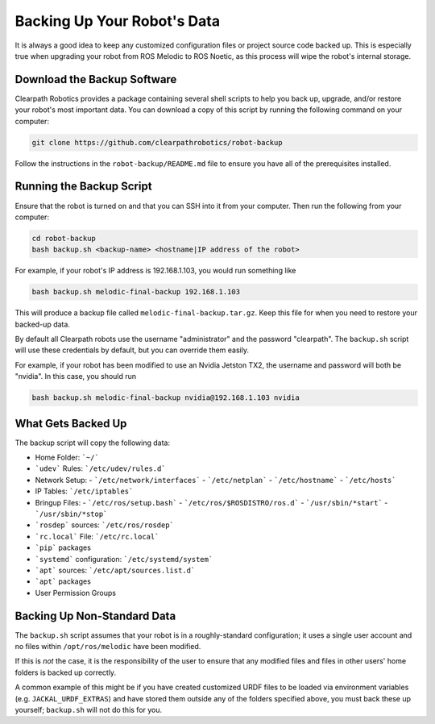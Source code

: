 Backing Up Your Robot's Data
=============================

It is always a good idea to keep any customized configuration files or project source code backed up. This is especially true when upgrading your robot from ROS Melodic to ROS Noetic, as this process will wipe the robot's internal storage.

Download the Backup Software
-----------------------------

Clearpath Robotics provides a package containing several shell scripts to help you back up, upgrade, and/or restore your robot's most important data. You can download a copy of this script by running the following command on your computer:

.. code-block:: bash

    git clone https://github.com/clearpathrobotics/robot-backup

Follow the instructions in the ``robot-backup/README.md`` file to ensure you have all of the prerequisites installed.

Running the Backup Script
--------------------------

Ensure that the robot is turned on and that you can SSH into it from your computer. Then run the following from your computer:

.. code-block:: bash

    cd robot-backup
    bash backup.sh <backup-name> <hostname|IP address of the robot>

For example, if your robot's IP address is 192.168.1.103, you would run something like

.. code-block:: bash

    bash backup.sh melodic-final-backup 192.168.1.103

This will produce a backup file called ``melodic-final-backup.tar.gz``. Keep this file for when you need to restore your backed-up data.

By default all Clearpath robots use the username "administrator" and the password "clearpath".  The ``backup.sh`` script will use these credentials by default, but you can override them easily.

For example, if your robot has been modified to use an Nvidia Jetston TX2, the username and password will both be "nvidia". In this case, you should run

.. code-block:: bash

  bash backup.sh melodic-final-backup nvidia@192.168.1.103 nvidia

What Gets Backed Up
--------------------

The backup script will copy the following data:

- Home Folder: ```~/```
- ```udev``` Rules: ```/etc/udev/rules.d```
- Network Setup:
  - ```/etc/network/interfaces```
  - ```/etc/netplan```
  - ```/etc/hostname```
  - ```/etc/hosts```
- IP Tables: ```/etc/iptables```
- Bringup Files:
  - ```/etc/ros/setup.bash```
  - ```/etc/ros/$ROSDISTRO/ros.d```
  - ```/usr/sbin/*start```
  - ```/usr/sbin/*stop```
- ```rosdep``` sources: ```/etc/ros/rosdep```
- ```rc.local``` File: ```/etc/rc.local```
- ```pip``` packages
- ```systemd``` configuration: ```/etc/systemd/system```
- ```apt``` sources: ```/etc/apt/sources.list.d```
- ```apt``` packages
- User Permission Groups

Backing Up Non-Standard Data
-----------------------------

The ``backup.sh`` script assumes that your robot is in a roughly-standard configuration; it uses a single user account and no files within ``/opt/ros/melodic`` have been modified.

If this is `not` the case, it is the responsibility of the user to ensure that any modified files and files in other users' home folders is backed up correctly.

A common example of this might be if you have created customized URDF files to be loaded via environment variables (e.g. ``JACKAL_URDF_EXTRAS``) and have stored them outside any of the folders specified above, you must back these up yourself; ``backup.sh`` will not do this for you.